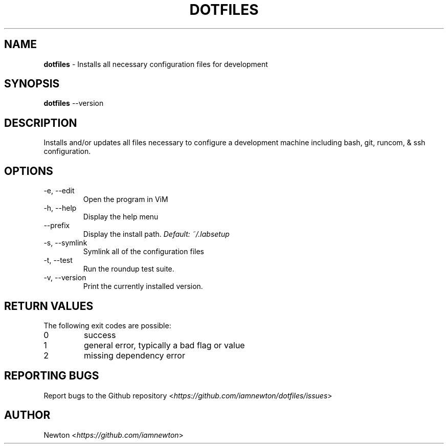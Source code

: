 .\" Process this file with
.\" groff -man -Tascii cdl.1
.\"
.TH "DOTFILES" 1 "JANUARY 2014" Unix "User Manuals"
.SH NAME
\fBdotfiles\fR \- Installs all necessary configuration files for development
.SH SYNOPSIS
\fBdotfiles\fR \-\-version
.br
.\fBdotfiles\fR [options]
.SH DESCRIPTION
Installs and/or updates all files necessary to configure a development machine including bash, git, runcom, & ssh configuration.
.SH OPTIONS
.IP "\fb-e, --edit\fR"
Open the program in ViM
.IP "\fb-h, --help\fR"
Display the help menu
.IP "\fb--prefix\fR"
.RI "Display the install path. " "Default: \fb~/.labsetup\fR"
.IP "\fb-s, --symlink\fR"
Symlink all of the configuration files
.IP "\fb-t, --test\fR"
Run the roundup test suite.
.IP "\fb-v, --version\fR"
Print the currently installed version.
.SH RETURN VALUES
The following exit codes are possible:
.IP "\fb0\fR"
success
.IP "\fb1\fR"
general error, typically a bad flag or value
.IP "\fb2\fR"
missing dependency error
.SH REPORTING BUGS
.RI "Report bugs to the Github repository <" "https://github.com/iamnewton/dotfiles/issues" ">"
.SH AUTHOR
.RI "Newton <" "https://github.com/iamnewton" ">"
